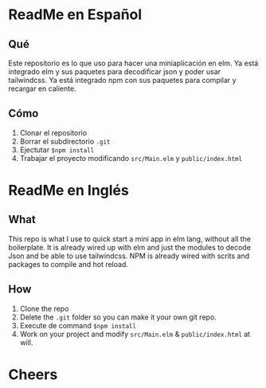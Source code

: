* ReadMe en Español

** Qué
Este repositorio es lo que uso para hacer una miniaplicación en elm.
Ya está integrado elm y sus paquetes para decodificar json y poder usar tailwindcss.
Ya está integrado npm con sus paquetes para compilar y recargar en caliente.

** Cómo
1. Clonar el repositorio
2. Borrar el subdirectorio ~.git~
3. Ejectutar ~$npm install~
4. Trabajar el proyecto modificando ~src/Main.elm~ y ~public/index.html~



* ReadMe en Inglés

** What
This repo is what I use to quick start a mini app in elm lang, without all the boilerplate.
It is already wired up with elm and just the modules to decode Json and be able to use tailwindcss.
NPM is already wired with scrits and packages to compile and hot reload.

** How
1. Clone the repo
2. Delete the ~.git~ folder so you can make it your own git repo.
3. Execute de command ~$npm install~
4. Work on your project and modify ~src/Main.elm~ & ~public/index.html~ at will.

* Cheers
